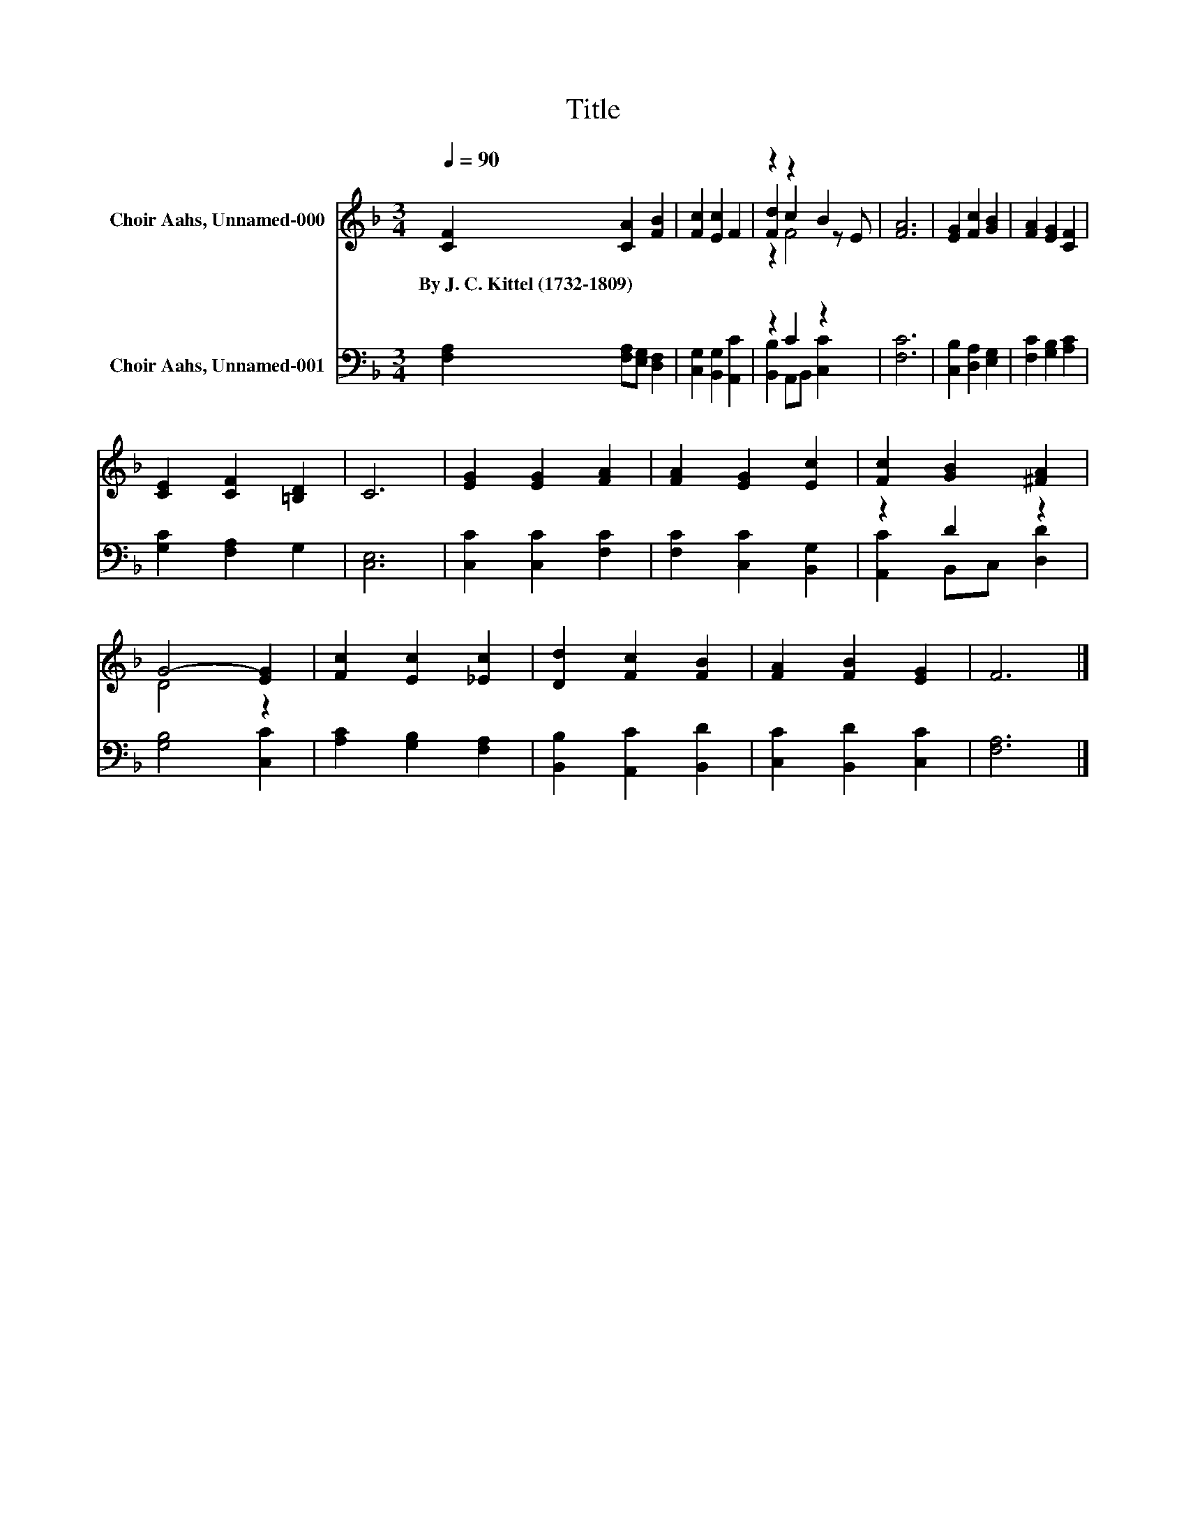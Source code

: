 X:1
T:Title
%%score ( 1 2 3 ) ( 4 5 )
L:1/8
Q:1/4=90
M:3/4
K:F
V:1 treble nm="Choir Aahs, Unnamed-000"
V:2 treble 
V:3 treble 
V:4 bass nm="Choir Aahs, Unnamed-001"
V:5 bass 
V:1
 [CF]2 [CA]2 [FB]2 | [Fc]2 [Ec]2 F2 | z2 z2 B2 | [FA]6 | [EG]2 [Fc]2 [GB]2 | [FA]2 [EG]2 [CF]2 | %6
w: By~J.~C.~Kittel~(1732\-1809) * *||||||
 [CE]2 [CF]2 [=B,D]2 | C6 | [EG]2 [EG]2 [FA]2 | [FA]2 [EG]2 [Ec]2 | [Fc]2 [GB]2 [^FA]2 | %11
w: |||||
 G4- [EG]2 | [Fc]2 [Ec]2 [_Ec]2 | [Dd]2 [Fc]2 [FB]2 | [FA]2 [FB]2 [EG]2 | F6 |] %16
w: |||||
V:2
 x6 | x6 | [Fd]2 c2 z E | x6 | x6 | x6 | x6 | x6 | x6 | x6 | x6 | D4 z2 | x6 | x6 | x6 | x6 |] %16
V:3
 x6 | x6 | z2 F4 | x6 | x6 | x6 | x6 | x6 | x6 | x6 | x6 | x6 | x6 | x6 | x6 | x6 |] %16
V:4
 [F,A,]2 [F,A,][E,G,] [D,F,]2 | [C,G,]2 [B,,G,]2 [A,,C]2 | z2 C2 z2 | [F,C]6 | %4
 [C,B,]2 [D,A,]2 [E,G,]2 | [F,C]2 [G,B,]2 [A,C]2 | [G,C]2 [F,A,]2 G,2 | [C,E,]6 | %8
 [C,C]2 [C,C]2 [F,C]2 | [F,C]2 [C,C]2 [B,,G,]2 | z2 D2 z2 | [G,B,]4 [C,C]2 | %12
 [A,C]2 [G,B,]2 [F,A,]2 | [B,,B,]2 [A,,C]2 [B,,D]2 | [C,C]2 [B,,D]2 [C,C]2 | [F,A,]6 |] %16
V:5
 x6 | x6 | [B,,B,]2 A,,B,, [C,C]2 | x6 | x6 | x6 | x6 | x6 | x6 | x6 | [A,,C]2 B,,C, [D,D]2 | x6 | %12
 x6 | x6 | x6 | x6 |] %16


